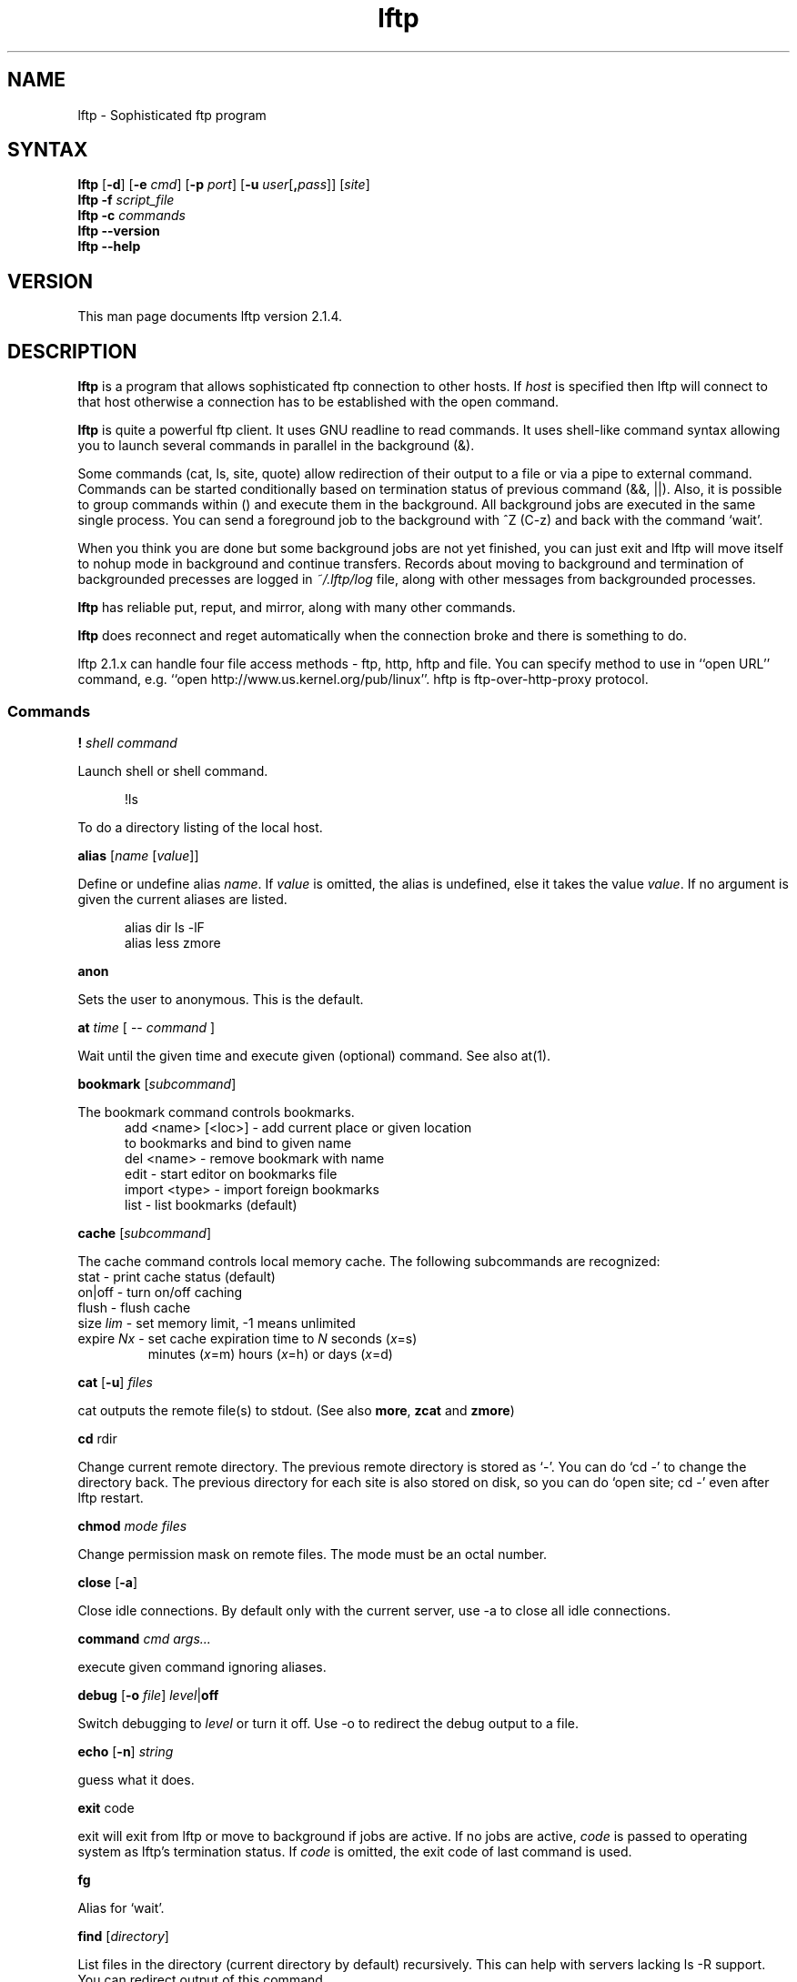 .\"
.\" lftp.1 - Sophisticated ftp program
.\"
.\" This file is part of lftp.
.\"
.\" This program is free software; you can redistribute it and/or modify
.\" it under the terms of the GNU General Public License as published by
.\" the Free Software Foundation; either version 2 of the License , or
.\" (at your option) any later version.
.\"
.\" This program is distributed in the hope that it will be useful,
.\" but WITHOUT ANY WARRANTY; without even the implied warranty of
.\" MERCHANTABILITY or FITNESS FOR A PARTICULAR PURPOSE.  See the
.\" GNU General Public License for more details.
.\"
.\" You should have received a copy of the GNU General Public License
.\" along with this program; see the file COPYING.  If not, write to
.\" the Free Software Foundation, 675 Mass Ave, Cambridge, MA 02139, USA.
.\"
.\" $Id$
.\"
.\"-------
.\" Sp	space down the interparagraph distance
.\"-------
.de Sp
.sp \\n(Ddu
..
.\"-------
.\" Ds	begin a display, indented .5 inches from the surrounding text.
.\"
.\" Note that uses of Ds and De may NOT be nested.
.\"-------
.de Ds
.Sp
.in +0.5i
.nf
..
.\"-------
.\" De	end a display (no trailing vertical spacing)
.\"-------
.de De
.fi
.in
..
.TH lftp 1 "22 Oct 1999"
.SH NAME
lftp \- Sophisticated ftp program
.SH SYNTAX
.B lftp
[\fB\-d\fR] [\fB\-e \fIcmd\fR] [\fB\-p \fIport\fR]
[\fB\-u \fIuser\fR[\fB,\fIpass\fR]] [\fIsite\fR]
.br
.B lftp \-f
.I script_file
.br
.B lftp \-c
.I commands
.br
.B lftp \-\-version
.br
.B lftp \-\-help

.SH VERSION
This man page documents lftp version 2.1.4.

.SH "DESCRIPTION"
\fBlftp\fR is a program that allows sophisticated ftp connection to
other hosts. If \fIhost\fR is specified then lftp will connect to that
host otherwise a connection has to be established with the open
command.
.PP
\fBlftp\fR is quite a powerful ftp client. It uses GNU readline to
read commands. It uses shell-like command syntax allowing you to
launch several commands in parallel in the background (&).
.PP
Some commands (cat, ls, site, quote) allow redirection of their output
to a file or via a pipe to external command. Commands can be started
conditionally based on termination status of previous command (&&,
||). Also, it is possible to group commands within () and execute them
in the background. All background jobs are executed in the same single
process. You can send a foreground job to the background with ^Z (C-z)
and back with the command `wait'.
.PP
When you think you are done but some background jobs are not yet finished,
you can just exit and lftp will move itself to nohup mode in
background and continue transfers. Records about moving to background
and termination of backgrounded precesses are logged in \fI~/.lftp/log\fP file,
along with other messages from backgrounded processes.
.PP
\fBlftp\fR has reliable put, reput, and mirror, along with many other
commands.
.PP
\fBlftp\fR does reconnect and reget automatically when the
connection broke and there is something to do.
.PP
lftp 2.1.x can handle four file access methods - ftp, http, hftp and file. You
can specify method to use in ``open URL'' command, e.g. ``open
http://www.us.kernel.org/pub/linux''. hftp is ftp-over-http-proxy protocol.

.SS Commands
.PP

.BI ! " shell command"
.PP
Launch shell or shell command.
.PP
.Ds
!ls
.De
.PP
To do a directory listing of the local host.

.B alias
.RI " [" name " [" value ]]
.PP
Define or undefine alias \fIname\fP. If \fIvalue\fP is omitted, the alias is
undefined, else it takes the value \fIvalue\fP. If no argument is given
the current aliases are listed.
.PP
.Ds
alias dir ls -lF
alias less zmore
.De

.B anon
.PP
Sets the user to anonymous.  This is the default.

.BR at " \fItime\fP [ -- \fIcommand\fP ] "
.PP
Wait until the given time and execute given (optional) command. See also at(1).

.B bookmark
.RI " [" subcommand ]
.PP
The bookmark command controls bookmarks.
.Ds
  add <name> [<loc>] - add current place or given location
                       to bookmarks and bind to given name
  del <name>         - remove bookmark with name
  edit               - start editor on bookmarks file
  import <type>      - import foreign bookmarks
  list               - list bookmarks (default)
.De

.B cache
.RI " [" subcommand ]
.PP
The cache command controls local memory cache.
The following subcommands are recognized:
.TP
  stat      - print cache status (default)
.TP
  on|off    - turn on/off caching
.TP
  flush     - flush cache
.TP
  size \fIlim\fP  - set memory limit, -1 means unlimited
.TP
  expire \fINx\fP - set cache expiration time to \fIN\fP seconds (\fIx\fP=s)
         minutes (\fIx\fP=m) hours (\fIx\fP=h) or days (\fIx\fP=d)
.PP

.BR cat " [" -u ] " \fIfiles\fP"
.PP
cat outputs the remote file(s) to stdout.  (See also \fBmore\fR,
\fBzcat\fR and \fBzmore\fR)

.BR cd " rdir"
.PP
Change current remote directory.  The previous remote directory is
stored as `-'. You can do `cd -' to change the directory back.
The previous directory for each site is also stored on disk,
so you can do `open site; cd -' even after lftp restart.

.BR chmod " \fImode files\fP"
.PP
Change permission mask on remote files. The mode must be an octal number.

.BR close " [" -a "]"
.PP
Close idle connections.  By default only with the current server, use
-a to close all idle connections.

.BR command " \fIcmd args...\fP
.PP
execute given command ignoring aliases.

.BR debug " [" -o
.IR file "] "  level "|\fBoff\fP"
.PP
Switch debugging to \fIlevel\fP or turn it off.  Use -o to redirect
the debug output to a file.

.BR echo " [" -n "] \fIstring\fR"
.PP
guess what it does.

.BR exit " code"
.PP
exit will exit from lftp or move to background if jobs are active.  If
no jobs are active, \fIcode\fP is passed to operating system as lftp's
termination status. If \fIcode\fP is omitted, the exit code of last
command is used.

.B fg
.PP
Alias for `wait'.

.B find
.RI " [" directory "] "
.PP
List files in the directory (current directory by default) recursively.
This can help with servers lacking ls -R support. You can redirect output
of this command.

.BR ftpcopy " [" -p  "] [" -c "] \fIURL1 URL2\fR "
.PP
Copies URL1 to URL2 using special feature of ftp protocol, bypassing current
machine. If URL2 terminates with slash (/), then it is treated as directory,
and file name from URL1 is appended. By default, source server is used in
active mode, and target one in passive. Option -p reverses that. Option -c
requests continuation of transfer.

.BR get " [" -e "] [" -u "]"
.RB [ -c "] \fIrfile\fP [" -o " \fIlfile\fP]"
.PP
Retrieve the remote file \fIrfile\fP and store it as the local file
\fIlfile\fP.  If -o is omitted, the file is stored to local file named as
base name of \fIrfile\fP. If the option [-c] is specified, try to reget
specified files.  You can get multiple files by specifying multiple
instances of \fIrfile\fP [and -o \fIlfile\fP]. Does not expand wildcards, use
\fBmget\fR for that.
.PP
.Ds
get README
get README -o debian.README
get README README.mirrors
get README -o debian.README README.mirrors -o debian.mirrors
.De

.BR glob " \fIcommand patterns\fP"
.PP
Glob given patterns containing metacharacters and pass result to given command.
E.g. ``glob echo *''.

.B help
[\fIcmd\fP]
.PP
Print help for \fIcmd\fP or if no \fIcmd\fP was specified print a list of
available commands.

.B jobs
.RB [ -v ]
.PP
List running jobs. -v means verbose, several -v can be specified.

.B kill
all|\fIjob_no\fP
.PP
Delete specified job with \fIjob_no\fP or all jobs.  (For \fIjob_no\fP see
.BR jobs
)

.B lcd
\fIldir\fP
.PP
Change current local directory \fIldir\fP. The previous local
directory is stored as `-'. You can do `lcd -' to change the directory back.

.B lpwd
.PP
Print current working directory on local machine.

.B ls
\fIparams\fP
.PP
List remote files. You can redirect output of this command to file or
via pipe to external command.  By default, ls output is cached, to see
new listing use
.B rels
or
.B "cache flush."

.BR mget " [" -c "] [" -d "]"
.RB "[" -e "] \fIfiles\fP"
.PP
Gets selected files with expanded wildcards.
.PP
.Ds
   -c  continue, reget.
   -d  create directories the same as file names and get
       the files into them instead of current directory.
   -e  delete remote files after successful transfer
.De

.B mirror
.RI [ OPTS "] [" remote
.RI "[" local "]]"
.PP
Mirror specified remote directory to local directory.
.PP
.Ds
 -c, --continue         continue a mirror job if possible
 -e, --delete           delete files not present at remote site
 -s, --allow-suid       set suid/sgid bits according to remote site
 -n, --only-newer       download only newer files (-c won't work)
 -r, --no-recursion     don't go to subdirectories
 -p, --no-perms         don't set file permissions
     --no-umask         don't apply umask to file modes
 -R, --reverse          reverse mirror (put files)
 -L, --dereference      download symbolic links as files
 -N, --newer-than FILE  download only files newer than the file
 -i \fIRX\fP, --include \fIRX\fP    include matching files (only one allowed)
 -x \fIRX\fP, --exclude \fIRX\fP    exclude matching files (only one allowed)
 -t \fINx\fP, --time-prec \fINx\fP  set time precision to \fIN\fP seconds (\fIx\fP=s)
                        minutes (\fIx\fP=m) hours (\fIx\fP=h) or days (\fIx\fP=d)
 -v, --verbose          verbose operation
.De
.PP
When using -R, the first directory is local and the second is remote.
If the second directory is omitted, base name of first directory is used.
If both directories are omitted, current local and remote directories are used.
.PP
\fIRX\fP is an extended regular expression, just like in
.BR egrep (1).
.PP
Note that when -R is used (reverse mirror), symbolic links are not created
on server, because ftp protocol cannot do it. To upload files the links refer
to, use `mirror -RL' command (treat symbolic links as files).

.B mkdir
.RB "[" -p "] " \fIdir(s)\fP
.PP
Make remote directories. If -p is used, make all components of paths.

.B module 
.IR "module " [ " args " ]
.PP
Load given module using dlopen(3) function. If module name does not contain
a slash, it is searched in PKGLIBDIR, usually
.IR /usr/lib/lftp " or " /usr/local/lib/lftp.
Arguments are passed to module_init function. See README.modules for technical
details.

.B more
\fIfiles\fP
.PP
Same as `cat \fIfiles\fP | more'. if \fBPAGER\fP is set, it is used as filter.
(See also \fBcat\fR, \fBzcat\fR and \fBzmore\fR)

.B mput
.RB [ -c "] [" -d "] \fIfiles\fP
.PP
Upload files with wildcard expansion. -c means reput, -d means to
create remote directories and use the same remote name as local
one. By default it uses the base name of local name as remote one.

.B mrm
\fIfile(s)\fP
.PP
Removes specified file(s) with wildcard expansion.

.B mv
\fIfile1\fP \fIfile2\fP
.PP
Rename \fIfile1\fP to \fIfile2\fP.

.B nlist
[\fIargs\fP]
.PP
List remote file names

.B open
.RB [ -e " \fIcmd\fP]"
.BR "[" -u " \fIuser\fP[", "\fIpass\fP]]"
.BR "[" -p " \fIport\fP] \fIhost\fP|\fIurl\fP"
.PP
Select an ftp server.

.B pget
.RI [ OPTS "] " rfile " [" "\fB-o\fP lfile"
.RI ]

Gets the specified file using several connections. This can speed up
transfer, but loads the net heavily impacting other users. Use only if
you really have to transfer the file ASAP, or some other user may go
mad :) Options:

.Ds
 -n \fImaxconn\fP  set maximum number of connections (default 5)
 -u          try to recognize URLs
.De
.PP

.B put
.RB [ -c "] " \fIlfile\fP " [" -o
.RB \fIrfile\fP]
.PP
Upload \fIlfile\fP with remote name \fIrfile\fP. If -o omitted, the base name
of \fIlfile\fP is used as remote name. -c means reput, which requires you
to have permission to overwrite remote files in current
directory. Does not expand wildcards, use \fBmput\fR for that.

.B pwd
.PP
Print current remote directory.

.B queue
\fIcmd\fP
.PP
Add the given command to queue for sequential execution. Each site has its own
queue. Don't try to queue `cd' or `lcd' commands, it may confuse lftp. Instead
do the cd/lcd before `queue' command, and it will remember the place in which
the command is to be done.
.PP
.Ds
queue get one_file
cd a_directory
queue get another_file
.De

.B quote
\fIcmd\fP
.PP
Send the command uninterpreted. Use with caution - it can lead to
unknown remote state and thus will cause reconnect. You cannot
be sure that any change of remote state because of quoted command
is solid - it can be reset by reconnect at any time.

.BR "reget \fIrfile\fP " [ -o " \fIlfile\fP]"
.PP
Same as `get -c'.

.B rels
[\fIargs\fP]
.PP
Same as `ls', but ignores the cache.

.B renlist
[\fIargs\fP]
.PP
Same as `nlist', but ignores the cache.

.BR repeat " [\fIdelay\fP] [\fIcommand\fP]"
.PP
Repeat the command. Between the commands a delay inserted, by default 1 second.
Example:
.Ds
repeat at tomorrow -- mirror
repeat 1d mirror
.De

.BR reput " \fIlfile\fP [" -o " \fIrfile\fP]"
.PP
Same as `put -c'.

.BR rm " [" -r "]"
\fIfiles\fP
.PP
Remove remote files.  Does not expand wildcards, use \fBmrm\fR for
that. -r is for recursive directory remove. Be careful, if something goes
wrong you can lose files.

.B rmdir
\fIdir(s)\fP
.PP
Remove remote directories.

.B scache
[\fIsession\fP]
.PP
List cached sessions or switch to specified session.

.B set
[\fIvar\fP [\fIval\fP]]
.PP
Set variable to given value. If the value is omitted, unset the variable.
Variable name has format ``name/closure'', where closure can specify
exact application of the setting. See below for details.
If set is called with no variable then only altered settings are listed.
It can be changed by options:
.PP
.Ds
 -a  list all settings, including default values
 -d  list only default values, not necessary current ones
.De
.PP

.B site
\fIsite_cmd\fP
.PP
Execute site command \fIsite_cmd\fP and output the result.
You can redirect its output.

.BR sleep " \fIinterval\fP "
.PP
Sleep given time interval and exit. Interval is in seconds by default, but
can be suffixed with 'm', 'h', 'd' for minutes, hours and days respectively.
See also \fBat\fP.

.B source
\fIfile\fP
.PP
Execute commands recorded in file \fIfile\fP.

.B suspend
.PP
Stop lftp process. Note that transfers will be also stopped until you
continue the process with shell's fg or bg commands.

.B user
\fIuser\fP [\fIpass\fP]
.PP
Use specified info for remote login.

.B version
.PP
Print \fBlftp\fR version.

.B wait
[\fIjobno\fP]
.PP
Wait for specified job to terminate. If jobno is omitted, wait for last
backgrounded job.

.B zcat
\fIfiles\fP
.PP
Same as cat, but filter each file through zcat. (See also \fBcat\fR,
\fBmore\fR and \fBzmore\fR)

.B zmore
\fIfiles\fP
.PP
Same as more, but filter each file through zcat. (See also \fBcat\fR,
\fBzcat\fR and \fBmore\fR)

.SS Settings
.PP
On startup, lftp executes
.IR "~/.lftprc " and " ~/.lftp/rc" "."
You can place aliases
and `set' commands there. Some people prefer to see full protocol
debug, use `debug' to turn the debug on.
.PP
There is also a system-wide startup file in
.IR /etc/lftp.conf .
It can be in different directory, see FILES section.
.PP
.B lftp
has the following settable variables (you can also use
`set -a' to see all variables and their values):
.TP
.BR bmk:save-passwords \ (bool)
save plain text passwords in ~/.lftp/bookmarks on `bookmark add' command.
Off by default.
.TP
.BR cmd:at-exit \ (string)
the commands in string are executed before lftp exits.
.TP
.BR cmd:csh-history \ (bool)
enables csh-like history expansion.
.TP
.BR cmd:fail-exit \ (bool)
if true, exit when an unconditional (without || and && at begin) command fails.
.TP
.BR cmd:long-running \ (seconds)
time of command execution, which is
considered as `long' and a beep is done before next prompt. 0
means off.
.TP
.BR cmd:ls-default \ (string)
default ls argument
.TP
.BR cmd:prompt \ (string)
The prompt. lftp recognizes the following backslash-escaped special
characters that are decoded as follows:

.RS
.PD 0
.TP
.B \e@
insert @ if current user is not default
.TP
.B \ea
an ASCII bell character (07)
.TP
.B \ee
an ASCII escape character (033)
.TP
.B \eh
the hostname you are connected to
.TP
.B \en
newline
.TP
.B \es
the name of the client (lftp)
.TP
.B \eu
the username of the user you are logged in as
.TP
.B \eU
the URL of the remote site (e.g., ftp://g437.ub.gu.se/home/james/src/lftp)
.TP
.B \ev
the version of \fBlftp\fP (e.g., 2.0.3)
.TP
.B \ew
the current working directory at the remote site
.TP
.B \eW
the base name of the current working directory at the remote site
.TP
.B \e\fInnn\fP
the character corresponding to the octal number \fInnn\fP
.TP
.B \e\e
a backslash
.TP
.B \e[
begin a sequence of non-printing characters, which could be used to
embed a terminal control sequence into the prompt
.TP
.B \e]
end a sequence of non-printing characters
.PD
.RE

.TP
.BR cmd:remote-completion \ (bool)
a boolean to control whether or not lftp uses remote completion.
.TP
.BR cmd:verify-host \ (bool)
if true, lftp resolves host name immediately in `open' command.
It is also possible to skip the check for a single `open' command if `&' is given,
or if ^Z is pressed during the check.
.TP
.BR cmd:verify-path \ (bool)
if true, lftp checks the path given in `cd' command.
It is also possible to skip the check for a single `cd' command if `&' is given,
or if ^Z is pressed during the check.
Examples:
.Ds
  set cmd:verify-path/hftp://* false
  cd directory &
.De
.TP
.BR dns:SRV-query \ (bool)
query for SRV records and use them before gethostbyname. The SRV records
are only used if port is not explicitly specified. See RFC2052 for details.
.TP
.BR dns:cache-enable \ (bool)
enable DNS cache. If it is off, lftp resolves host name each time it reconnects.
.TP
.BR dns:cache-expire " (time interval)"
time to live for DNS cache entries. It has format <number><unit>+, e.g.
1d12h30m5s or just 36h. To disable expiration, set it to `inf' or `never'.
.TP
.BR dns:cache-size \ (number)
maximum number of DNS cache entries.
.TP
.BR dns:fatal-timeout \ (seconds)
limit the time for DNS queries. If DNS server is unavailable too long, lftp
will fail to resolve a given host name. 0 means unlimited, the default.
.TP
.BR dns:order " (list of protocol names)"
sets the order of DNS queries. Default is ``inet inet6'' which means first
look up address in inet family, then inet6 and use first matched.
.TP
.BR ftp:nop-interval \ (seconds)
delay between NOOP commands when downloading tail of a file. This is useful
for ftp servers which send "Transfer complete" message before flushing
data transfer. In such cases NOOP commands can prevent connection timeout.
.TP
.BR ftp:passive-mode \ (bool)
sets passive ftp mode. This can be useful if you are behind a firewall
or a dumb masquerading router.
.TP
.BR ftp:proxy \ (string)
specifies ftp proxy to use.
To disable proxy set this to empty string. Note that it is an ftp proxy which
uses ftp protocol, not ftp over http. Default value is taken from environment
variable \fBftp_proxy\fP if it starts with ``ftp://''.
.TP
.BR ftp:rest-list \ (bool)
allow usage of REST command before LIST command. This might be useful for
large directories, but some ftp servers silently ignore REST before LIST.
.TP
.BR ftp:skey-allow \ (bool)
allow sending skey/opie reply if server appears to support it. On by default.
.TP
.BR ftp:skey-force \ (bool)
do not send plain text password over the network, use skey/opie instead. If
skey/opie is not available, assume failed login. Off by default.
.TP
.BR ftp:sync-mode \ (bool)
if set lftp will send one command at a time and wait for
response. This might be useful if you are using a buggy ftp server or
router. When it is off, lftp sends a pack of commands and waits for
responses - it speeds up operation when round trip time is significant.
Unfortunately it does not work with all ftp servers and some routers have
troubles with it, so it is on by default.
.TP
.BR ftp:verify-address \ (bool)
verify that data connection comes from the network address of control
connection peer. This can possibly prevent data connection spoofing
which can lead to data corruption. Unfortunately, this can fail
for sertain ftp servers with several network interfaces,
when they do not set outgoing address on data socket, so it is disabled by default.
.TP
.BR ftp:verify-port \ (bool)
verify that data connection has port 20 (ftp-data) on its remote end.
This can possibly prevent data connection spoofing by users of remote
host. Unfortunately, too many windows and even unix ftp servers forget
to set proper port on data connection, thus this check is off by default.
.TP
.BR hftp:cache \ (bool)
allow server/proxy side caching for ftp-over-http protocol.
.TP
.BR hftp:proxy \ (string)
specifies http proxy for ftp-over-http protocol (hftp). The protocol hftp
cannot work without http proxy, obviously.
Default value is taken from environment
variable \fBftp_proxy\fP if it starts with ``http://'', otherwise from
environment variable \fBhttp_proxy\fP.
.TP
.BR hftp:use-head \ (bool)
if set to off, lftp will try to use `GET' instead of `HEAD' for hftp protocol.
While this is slower, it may allow lftp to work with some proxies which
don't understand or mishandle ``HEAD ftp://'' requests.
.TP
.BR http:cache \ (bool)
allow server/proxy side caching.
.TP
.BR http:proxy \ (string)
specifies http proxy. It is used when lftp works over http protocol.
Default value is taken from environment variable \fBhttp_proxy\fP.
.TP
.BR net:idle \ (seconds)
disconnect from server after that number of idle seconds.
.TP
.BR net:limit-rate \ (bytes " " per " " second)
limit transfer rate on data connection. 0 means unlimited.
.TP
.BR net:limit-max \ (bytes)
limit accumulating of unused limit-rate. 0 means unlimited.
.TP
.BR net:limit-total-rate \ (bytes " " per " " second)
limit transfer rate of all connections in sum. 0 means unlimited.
Note that sockets have receive buffers on them, this can lead to network
link load higher than this rate limit just after transfer beginning. You
can try to set net:socket-buffer to relatively small value to avoid this.
.TP
.BR net:limit-total-max \ (bytes)
limit accumulating of unused limit-total-rate. 0 means unlimited.
.TP
.BR net:max-retries \ (number)
the maximum number of sequential retries of an operation without success.
0 means unlimited.
.TP
.BR net:reconnect-interval \ (seconds)
sets the minimal time between reconnects.
.TP
.BR net:relookup-always \ (bool)
a boolean to control whether to lookup host address each time
before connecting or not. Can be useful if server uses dynamic ip
address and dynamic DNS. This setting is deprecated, use dns:cache-enable
instead.
.TP
.BR net:socket-buffer \ (bytes)
use given size for SO_SNDBUF and SO_RCVBUF socket options. 0 means system
default.
.TP
.BR net:socket-maxseg \ (bytes)
use given size for TCP_MAXSEG socket option. Not all operating systems support
this option, but linux does.
.TP
.BR net:timeout \ (seconds)
sets the network protocol timeout.
.TP
.BR xfer:clobber \ (bool)
if this setting is off, get commands will not overwrite existing
files and generate an error instead. Default is on.
.TP
.BR xfer:eta-terse \ (bool)
show terse ETA (only high order parts). Default is true.
.TP
.BR xfer:use-urls \ (bool)
recognize URLs by default in commands get, cat, mget, zcat, zmore.

.PP
The name of variables can be abbreviated unless it becomes
ambiguous. The prefix before `:' can be omitted too. You can
set one variable several times for different closures, and thus
you can get a particular settings for particular state. The closure
is to be specified after variable name separated with slash `/'.
.PP
The closure for `dns:', `net:', `ftp:', `http:', `hftp:' domain variables
is currently just the host name as you specify it in the `open' command
(with some exceptions where closure is meaningless, e.g. dns:cache-size).
For some `cmd:' domain variables the closure is current URL without path.
For other variables it is not currently used. See examples in the sample
.IR lftp.conf .
.PP
Certain commands and settings take a time interval parameter. It has
the format Nx[Nx...], where N is time amount and x is time unit: d - days,
h - hours, m - minutes, s - seconds. Default unit is second. E.g. 5h30m.
Also the interval can be `infinity', `inf', `never', `forever' - it means
infinite interval. E.g. `sleep forever' or `set dns:cache-expire never'.

.SS FTP asynchronous mode
.PP
.B Lftp
can speed up ftp operations by sending several commands at once and
then checking all the responses. See ftp:sync-mode variable. Sometimes
this does not work, thus synchronous mode is the default. You can try
to turn synchronous mode off and see if it works for you. It is known
that some network software dealing with address translation works
incorrectly in the case of several FTP commands in one network packet.
.PP
RFC959 says: ``The user-process sending another command before the
completion reply would be in violation of protocol; but server-FTP
processes should queue any commands that arrive while a preceding
command is in progress''. Also, RFC1123 says: ``Implementors MUST
NOT assume any correspondence between READ boundaries on the control
connection and the Telnet EOL sequences (CR LF).'' and ``a single READ
from the control connection may include more than one FTP command''.

So it must be safe to send several commands at once, which speeds up
operation a lot and seems to work with all Unix and VMS based ftp
servers. Unfortunately, windows based servers often cannot handle
several commands in one packet, and so cannot some broken routers.

.SH OPTIONS
.TP
.B \-d
Switch on debugging mode
.TP
.BI \-e " cmd"
Execute given command
.TP
.BI \-p " port"
Use the given port to connect
.TP
.BI \-u " user\fR[\fP\fB,\fPpass\fR]\fP"
Use the given username and password to connect
.TP
.BI \-f " script_file"
Execute commands in the file and exit
.TP
.BI \-c " commands"
Execute the given commands and exit

.SH ENVIRONMENT VARIABLES
The following environment variables are processed by \fBlftp\fR:
.IP "\fBHOME\fP"
Used for (local) tilde (`~') expansion
.IP "\fBSHELL\fP"
Used by the \fB!\fR command to determine the shell to run.
.IP "\fBPAGER\fP"
This should be the name of the pager to use.  It's used by the
\fBmore\fR and \fBzmore\fR commands.
.IP "\fBhttp_proxy\fP"
Used to set initial http:proxy and hftp:proxy variables.
.IP "\fBftp_proxy\fP"
Used to set initial ftp:proxy or hftp:proxy variables, depending
on URL protocol used in this environment variable.

.SH FILES
.TP
.I "/etc/lftp.conf"
system-wide startup file. Actual location depends on \-\-sysconfdir
configure option. It is \fI/etc\fR when prefix is \fI/usr\fR,
\fI/usr/local/etc\fR by default.

.TP
.I "~/.lftp/rc," "~/.lftprc"
These files are executed on lftp startup after \fI/etc/lftp.conf\fR.
.TP
.I "~/.lftp/log"
The file things are logged to when lftp moves into the background in
nohup mode.
.TP
.I "~/.lftp/bookmarks"
The file is used to store lftp's bookmarks.  See the \fBbookmark\fR
command.
.TP
.I "~/.lftp/cwd_history"
The file is used to store old working directories for each site visited.
.TP
.I "~/.netrc"
The file is consulted to get default login to ftp server.

.SH SEE ALSO
.BR ftpd "(8), " ftp (1)
.br 
RFC854 (telnet),
RFC959 (ftp),
RFC1123,
RFC1945 (http/1.0),
RFC2052 (SRV RR),
RFC2068 (http/1.1),
RFC2428 (ftp/ipv6).

.SH AUTHOR
.nf
Alexander V. Lukyanov
lav@yars.free.net
.fi

.SH ACKNOWLEDGMENTS
This manual page was originally written by Christoph Lameter
<clameter@debian.org>, for the Debian GNU/Linux system.
The page was improved by Nicolas Lichtmaier <nick@Feedback.com.ar>,
James Troup <J.J.Troup@comp.brad.ac.uk> and
Alexander V. Lukyanov <lav@yars.free.net>.
